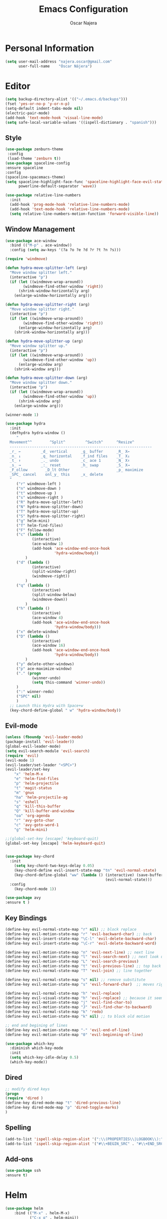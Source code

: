#+TITLE: Emacs Configuration
#+AUTHOR: Oscar Najera

* Personal Information
#+BEGIN_SRC emacs-lisp
  (setq user-mail-address "najera.oscar@gmail.com"
        user-full-name    "Óscar Nájera")
#+END_SRC

* Editor
#+BEGIN_SRC emacs-lisp
  (setq backup-directory-alist '(("~/.emacs.d/backups")))
  (fset 'yes-or-no-p 'y-or-n-p)
  (setq-default indent-tabs-mode nil)
  (electric-pair-mode)
  (add-hook 'text-mode-hook 'visual-line-mode)
  (setq safe-local-variable-values '((ispell-dictionary . "spanish")))
#+END_SRC
** Style
#+BEGIN_SRC emacs-lisp
  (use-package zenburn-theme
   :config
   (load-theme 'zenburn t))
  (use-package spaceline-config
  :ensure spaceline
  :config
  (spaceline-spacemacs-theme)
  (setq spaceline-highlight-face-func 'spaceline-highlight-face-evil-state
        powerline-default-separator 'wave))
#+END_SRC

#+BEGIN_SRC emacs-lisp
  (use-package relative-line-numbers
    :init
    (add-hook 'prog-mode-hook 'relative-line-numbers-mode)
    (add-hook 'text-mode-hook 'relative-line-numbers-mode)
    (setq relative-line-numbers-motion-function 'forward-visible-line))
#+END_SRC

** Window Management
#+BEGIN_SRC emacs-lisp
  (use-package ace-window
    :bind (("M-p" . ace-window))
    :config (setq aw-keys '(?a ?o ?e ?d ?r ?t ?n ?s)))
#+END_SRC

#+BEGIN_SRC emacs-lisp
  (require 'windmove)

  (defun hydra-move-splitter-left (arg)
    "Move window splitter left."
    (interactive "p")
    (if (let ((windmove-wrap-around))
          (windmove-find-other-window 'right))
        (shrink-window-horizontally arg)
      (enlarge-window-horizontally arg)))

  (defun hydra-move-splitter-right (arg)
    "Move window splitter right."
    (interactive "p")
    (if (let ((windmove-wrap-around))
          (windmove-find-other-window 'right))
        (enlarge-window-horizontally arg)
      (shrink-window-horizontally arg)))

  (defun hydra-move-splitter-up (arg)
    "Move window splitter up."
    (interactive "p")
    (if (let ((windmove-wrap-around))
          (windmove-find-other-window 'up))
        (enlarge-window arg)
      (shrink-window arg)))

  (defun hydra-move-splitter-down (arg)
    "Move window splitter down."
    (interactive "p")
    (if (let ((windmove-wrap-around))
          (windmove-find-other-window 'up))
        (shrink-window arg)
      (enlarge-window arg)))
#+END_SRC

#+BEGIN_SRC emacs-lisp
  (winner-mode 1)

  (use-package hydra
    :init
    (defhydra hydra-window ()
       "
    Movement^^        ^Split^         ^Switch^      ^Resize^
    ----------------------------------------------------------------
    _r_ ←         _d_ vertical      _g_ buffer      _R_ X←
    _n_ ↓         _q_ horizontal    _f_ind files    _T_ X↓
    _t_ ↑         _._ undo          _c_ ace 1       _N_ X↑
    _s_ →         _:_ reset         _h_ swap        _S_ X→
    _F_ollow        _D_lt Other                     _p_ maximize
    _SPC_ cancel    onl_y_ this     _x_ delete
    "
       ("r" windmove-left )
       ("n" windmove-down )
       ("t" windmove-up )
       ("s" windmove-right )
       ("R" hydra-move-splitter-left)
       ("N" hydra-move-splitter-down)
       ("T" hydra-move-splitter-up)
       ("S" hydra-move-splitter-right)
       ("g" helm-mini)
       ("f" helm-find-files)
       ("F" follow-mode)
       ("c" (lambda ()
              (interactive)
              (ace-window 1)
              (add-hook 'ace-window-end-once-hook
                        'hydra-window/body))
           )
       ("d" (lambda ()
              (interactive)
              (split-window-right)
              (windmove-right))
           )
       ("q" (lambda ()
              (interactive)
              (split-window-below)
              (windmove-down))
           )
       ("h" (lambda ()
              (interactive)
              (ace-window 4)
              (add-hook 'ace-window-end-once-hook
                        'hydra-window/body)))
       ("x" delete-window)
       ("D" (lambda ()
              (interactive)
              (ace-window 16)
              (add-hook 'ace-window-end-once-hook
                        'hydra-window/body))
           )
       ("y" delete-other-windows)
       ("p" ace-maximize-window)
       ("." (progn
              (winner-undo)
              (setq this-command 'winner-undo))
       )
       (":" winner-redo)
       ("SPC" nil)
       )
    ;; Launch this Hydra with Space+w
    (key-chord-define-global " w" 'hydra-window/body))
#+END_SRC

** Evil-mode
#+BEGIN_SRC emacs-lisp
  (unless (fboundp 'evil-leader-mode)
  (package-install 'evil-leader))
  (global-evil-leader-mode)
  (setq evil-search-module 'evil-search)
  (require 'evil)
  (evil-mode 1)
  (evil-leader/set-leader "<SPC>")
  (evil-leader/set-key
      "x" 'helm-M-x
      "e" 'helm-find-files
      "p" 'helm-projectile
      "t" 'magit-status
      "m" 'gnus
      "ha" 'helm-projectile-ag
      "s" 'eshell
      "q" 'kill-this-buffer
      "Q" 'kill-buffer-and-window
      "oa" 'org-agenda
      "r" 'avy-goto-char
      "c" 'avy-goto-word-1
      "g" 'helm-mini)

  ;;(global-set-key [escape] 'keyboard-quit)
  (global-set-key [escape] 'helm-keyboard-quit)


  (use-package key-chord
    :init
      (setq key-chord-two-keys-delay 0.05)
      (key-chord-define evil-insert-state-map "tn" 'evil-normal-state)
      (key-chord-define-global "ww" (lambda () (interactive) (save-buffer)
                                               (evil-normal-state)))
    :config
      (key-chord-mode 1))

  (use-package avy
  :ensure t )
#+END_SRC

** Key Bindings
#+BEGIN_SRC emacs-lisp
(define-key evil-normal-state-map "r" nil) ;; block replace
(define-key evil-motion-state-map "r" 'evil-backward-char) ;; back
(define-key evil-insert-state-map "\C-l" 'evil-delete-backward-char)
(define-key evil-insert-state-map "\C-r" 'evil-delete-backward-word)

(define-key evil-motion-state-map "n" 'evil-next-line) ;; next line
(define-key evil-motion-state-map "l" 'evil-search-next) ;; next look up
(define-key evil-motion-state-map "L" 'evil-search-previous)
(define-key evil-motion-state-map "t" 'evil-previous-line) ;; top back up
(define-key evil-normal-state-map "T" 'evil-join) ;; line together

(define-key evil-normal-state-map "s" nil) ;; remove substitute
(define-key evil-motion-state-map "s" 'evil-forward-char)  ;; moves right

(define-key evil-normal-state-map "h" 'evil-replace)
(define-key evil-visual-state-map "h" 'evil-replace) ;; because it seems to respect old motion
(define-key evil-motion-state-map "j" 'evil-find-char-to)
(define-key evil-motion-state-map "J" 'evil-find-char-to-backward)
(define-key evil-normal-state-map "k" 'redo)
(define-key evil-motion-state-map "k" nil) ;; to block old motion

;; end and begining of lines
(define-key evil-motion-state-map "-" 'evil-end-of-line)
(define-key evil-motion-state-map "0" 'evil-beginning-of-line)
#+END_SRC


#+BEGIN_SRC emacs-lisp
  (use-package which-key
    :diminish which-key-mode
    :init
    (setq which-key-idle-delay 0.5)
    (which-key-mode))
#+END_SRC
** Dired
#+BEGIN_SRC emacs-lisp
;; modify dired keys
(progn
(require 'dired )
(define-key dired-mode-map "t" 'dired-previous-line)
(define-key dired-mode-map "p" 'dired-toggle-marks)
)
#+END_SRC
** Spelling
#+BEGIN_SRC emacs-lisp
  (add-to-list 'ispell-skip-region-alist '(":\\(PROPERTIES\\|LOGBOOK\\):" . ":END:"))
  (add-to-list 'ispell-skip-region-alist '("#\\+BEGIN_SRC" . "#\\+END_SRC"))
#+END_SRC
** Add-ons
#+BEGIN_SRC emacs-lisp
(use-package ssh
:ensure t)
#+END_SRC
* Helm
#+BEGIN_SRC emacs-lisp
  (use-package helm
      :bind (("M-x" . helm-M-x)
             ("C-x g" . helm-mini))
      :config
      (require 'helm-config)
      (define-key helm-map (kbd "C-p") 'helm-toggle-resplit-and-swap-windows)

      (evil-leader/set-key
          "hs" 'helm-semantic-or-imenu
          "hd" 'helm-show-kill-ring
          "hl" 'helm-locate
          "ho" 'helm-occur)

      (helm-mode 1))

  (use-package helm-projectile
      :config
      (projectile-global-mode)
      (setq projectile-completion-system 'helm)
      (helm-projectile-on))

  (use-package hydra
      ;; Hydra to enter in vim normal state like
      ;; for speed key bindings
      :init
      (defhydra helm-vim-normal ()
          ("?" helm-help "help")
          ("<escape>" keyboard-escape-quit "exit")
          ("q" keyboard-escape-quit "exit")
          ("<SPC>" helm-toggle-visible-mark "mark")
          ("m" helm-toggle-all-marks "(un)mark all")
          ("f" helm-execute-persistent-action "persistent")
          ("g" helm-beginning-of-buffer "top")
          ("G" helm-end-of-buffer "bottom")
          ("c" helm-find-files-up-one-level "Dir up")
          ("h" helm-find-files-down-last-level "Dir down")
          ("n" helm-next-line "down")
          ("t" helm-previous-line "up")
          ("r" helm-previous-source "prev src")
          ("s" helm-next-source "next src")
          ("w" helm-toggle-resplit-and-swap-windows "swap windows")
          ("i" nil "cancel"))

      (define-key helm-map (kbd "<escape>") 'helm-vim-normal/body)

      ;;(key-chord-define helm-map "jk" 'helm-like-unite/body)
      )
#+END_SRC

#+RESULTS:

#+BEGIN_SRC emacs-lisp
  (use-package helm-ag
    :ensure t)
#+END_SRC

** Completion
#+BEGIN_SRC emacs-lisp
(global-set-key "\M-/" 'hippie-expand)
(use-package company
:init
(add-hook 'after-init-hook 'global-company-mode))
(use-package yasnippet
:config (yas-global-mode t))
#+END_SRC
* Orgmode
** Main Behavior
#+BEGIN_SRC emacs-lisp
  (use-package org-plus-contrib
    :bind (("\C-ca" . org-agenda)
           ("\C-cc" . org-capture)
           ("\C-cl" . org-store-link))
    :init
    (add-hook 'org-agenda-mode-hook (lambda ()
     (define-key org-agenda-mode-map "t" 'org-agenda-previous-line)
     (define-key org-agenda-mode-map "T" 'org-agenda-previous-item)
     (define-key org-agenda-mode-map "p" 'org-agenda-todo)
     (define-key org-agenda-mode-map "P" 'org-agenda-show-tags)))

    ;; Work directories
    (setq org-directory "~/Dropbox/org"
      org-mobile-directory "~/Dropbox/MobileOrg"
      org-mobile-inbox-for-pull "~/Dropbox/org/mobilecaptures.org")

    ;; Refile
    (setq org-refile-targets (quote ((nil :maxlevel . 2)
                                  ("~/Dropbox/org/journal.org" :maxlevel . 3)
                                  ("~/Dropbox/org/todo.org" :maxlevel . 2))))
    (setq org-refile-use-outline-path nil)

    ;; Agenda files
    (setq org-agenda-files (list "~/Dropbox/org/schedule.org"
                                "~/Dropbox/org/journal.org"
                                "~/Dropbox/org/todo.org"))
    (setq org-agenda-start-on-weekday 0)

    ;; Text editing
    (setq org-hide-emphasis-markers t)
    (add-hook 'org-mode-hook 'auto-fill-mode)
    (add-hook 'org-mode-hook 'flyspell-mode))

  ;; leader shortcuts
  (evil-leader/set-key-for-mode 'org-mode
      "ot"  'outline-previous-visible-heading
      "on"  'outline-next-visible-heading
      "oo"  'org-insert-heading
      "os"  'org-sort-list
      "oci" 'org-clock-in
      "oco" 'org-clock-out
      "ocd" 'org-clock-display
      "oe" 'org-todo)

  (delete '("\\.pdf\\'" . default) org-file-apps)

  (org-agenda-list 1)
  (setq initial-buffer-choice '(lambda () (get-buffer org-agenda-buffer-name)))
#+END_SRC

** Alerts
This is to set the reminders of calendar events to desktop notify
*** TODO Find notifications setup org-alert is too annoying
** Latex
#+BEGIN_SRC emacs-lisp
(key-chord-define org-mode-map ".." 'org-toggle-latex-fragment)
#+END_SRC
#+BEGIN_SRC emacs-lisp
  ;; ** <<APS journals>>
  (require 'ox-latex)
  (add-to-list 'org-latex-classes '("revtex4-1"
                                    "\\documentclass{revtex4-1}
  [PACKAGES]
  [EXTRA]"
                                     ("\\section{%s}" . "\\section*{%s}")
                                     ("\\subsection{%s}" . "\\subsection*{%s}")
                                     ("\\subsubsection{%s}" . "\\subsubsection*{%s}")
                                     ("\\paragraph{%s}" . "\\paragraph*{%s}")
                                     ("\\subparagraph{%s}" . "\\subparagraph*{%s}")))

  (add-to-list 'org-latex-classes '("letter"
                      "\\documentclass{letter}
       \[DEFAULT-PACKAGES]
       \[PACKAGES]
       \[EXTRA]"))
#+END_SRC
*** bibtex
#+BEGIN_SRC emacs-lisp
  (setq org-latex-pdf-process '("pdflatex -interaction nonstopmode -output-directory %o %f"
                                "bibtex %b"
                                "pdflatex -interaction nonstopmode -output-directory %o %f"
                                "pdflatex -interaction nonstopmode -output-directory %o %f"))
#+END_SRC
** Capture
#+BEGIN_SRC emacs-lisp
  (setq org-todo-keywords '((sequence "TODO(t)" "WAIT(w@/!)" "|" "DONE(d!)" "CANCELED(c@)" "DEFERRED(f@)")))
  (setq org-capture-templates
      '(("t" "Task" entry (file+headline "~/Dropbox/org/todo.org")
          "* TODO %?\n  %U\n  %i\n  %a" :clock-in t :clock-resume t)
        ("j" "Journal Entry" entry (file+datetree "~/Dropbox/org/journal.org")
          "* %(format-time-string \"%H:%M\") %?\n  %i\n  %a" :clock-in t :clock-resume t)
        ("l" "Lab Journal Entry" entry (file+datetree "~/Dropbox/org/PHD_Journal.org")
          "* %(format-time-string \"%H:%M\") %?\n  %i\n  %a" :clock-in t :clock-resume t)
        ("e" "Event" entry (file "~/Dropbox/org/schedule.org")
          "* %?\n  %^T\n  %i\n  %a" :clock-in t :clock-resume t)))
#+END_SRC
** Babel
*** IPython
#+BEGIN_SRC emacs-lisp
  (setq org-src-fontify-natively t);; sintax highligting of codeblock in org
  (use-package ob-ipython
    :ensure t)
  (setq org-confirm-babel-evaluate nil)   ;don't prompt me to confirm everytime I want to evaluate a block
  (setq org-export-babel-evaluate nil)    ;don't execute code blocks during export
  ;;; display/update images in the buffer after I evaluate
  (add-hook 'org-babel-after-execute-hook 'org-display-inline-images 'append)
#+END_SRC
*** RevealJS
#+BEGIN_SRC emacs-lisp
(use-package ox-reveal
:init
(setq org-reveal-root "file:///home/oscar/dev/reveal.js"))
#+END_SRC
** Bibliography references
#+BEGIN_SRC emacs-lisp
  (use-package helm-bibtex
    :init
    (setq bibtex-completion-bibliography '("~/Documents/zotero.bib" "~/Dropbox/arxiv.bib" "~/Documents/library.bib"))
    (setq bibtex-completion-pdf-field "file")
    (setq bibtex-completion-library-path "~/Dropbox/bibtex-pdf/")
    (setq bibtex-completion-notes-path "~/Dropbox/org/WorkPhys/literature_notes.org")

    (evil-leader/set-key
      "hb" 'helm-bibtex))
#+END_SRC

#+BEGIN_SRC emacs-lisp
  (use-package org-ref
   :init
   (setq org-ref-bibliography-notes bibtex-completion-notes-path)
   (setq org-ref-default-bibliography bibtex-completion-bibliography)
   (setq org-ref-pdf-directory bibtex-completion-library-path)
   (require 'org-ref-pdf)
   (require 'org-ref-url-utils)
   (require 'org-ref-arxiv)
   (require 'doi-utils)
   (setq doi-utils-download-pdf nil
         doi-utils-make-notes nil)
  )
#+END_SRC
#+BEGIN_SRC emacs-lisp
  (defhydra helm-org-ref-insert-link ()
    ("c" org-ref-helm-insert-cite-link "cite article")
    ("r" org-ref-helm-insert-ref-link "reference link")
    ("l" org-ref-helm-insert-label-link "create label"))

  (key-chord-define org-mode-map "jj" 'helm-org-ref-insert-link/body)
#+END_SRC
** Key Bindings
*** normal & insert state shortcuts.
#+BEGIN_SRC emacs-lisp
  (mapc (lambda (state)
          (evil-define-key state org-mode-map
            (kbd "M-r") 'org-metaleft
            (kbd "M-t") 'org-metaup
            (kbd "M-n") 'org-metadown
            (kbd "M-s") 'org-metaright
            (kbd "M-R") 'org-shiftmetaleft
            (kbd "M-T") 'org-shiftmetaup
            (kbd "M-N") 'org-shiftmetadown
            (kbd "M-S") 'org-shiftmetaright
            ))
        '(normal insert))
#+END_SRC
* Text Editing
#+BEGIN_SRC emacs-lisp
(add-hook 'before-save-hook 'delete-trailing-whitespace)
#+END_SRC
** Markdown
#+BEGIN_SRC emacs-lisp
(use-package markdown-mode
:mode "\\.md//'"
:init
(add-hook 'markdown-mode-hook 'auto-fill-mode)
(add-hook 'markdown-mode-hook 'flyspell-mode))
#+END_SRC
** Latex
#+BEGIN_SRC emacs-lisp
(use-package tex-site
:ensure auctex
:init
(setq LaTeX-command "latex -shell-escape"))
#+END_SRC
* Magit
#+BEGIN_SRC emacs-lisp
  (use-package magit
  :init
  (add-hook 'git-commit-mode-hook 'flyspell-mode)
  (add-hook 'git-commit-mode-hook 'evil-insert-state)
  :config
  (define-key magit-mode-map "t" 'magit-section-backward)
  (define-key magit-mode-map "\M-t" 'magit-section-backward-sibling)
  (define-key magit-mode-map "p" 'magit-tag-popup))

  (use-package magit-gh-pulls
  :init
  (add-hook 'magit-mode-hook 'turn-on-magit-gh-pulls))
#+END_SRC
* Coding
** Linting
#+BEGIN_SRC emacs-lisp
  (use-package flycheck
  :config
  (flycheck-add-next-checker 'python-flake8 'python-pylint)
  :init
  (define-key evil-motion-state-map "gL" 'flycheck-previous-error)
  (define-key evil-motion-state-map "gl" 'flycheck-next-error)
  (add-hook 'prog-mode-hook 'flycheck-mode))
#+END_SRC
** Python
#+BEGIN_SRC emacs-lisp
  (use-package elpy :ensure t :defer t)

  (use-package python
      :mode (("\\.py" . python-mode))
      :init
          (add-hook 'python-mode-hook 'flyspell-prog-mode)
      :config
          (elpy-enable)
          (remove-hook 'elpy-modules 'elpy-module-flymake)
          (elpy-use-ipython)
   )

  (use-package py-autopep8
      :config
          (add-hook 'elpy-mode-hook 'py-autopep8-enable-on-save))

  (use-package cython-mode
      :mode (("\\.pyx" . cython-mode)))

  (use-package yaml-mode :ensure t)
#+END_SRC
*** IPython Notebook
#+BEGIN_SRC emacs-lisp
  (use-package ein
      :ensure t
      :init (evil-leader/set-key "ipn" 'ein:notebooklist-open)
      :config
      (require 'ein-multilang)
      (setq ein:complete-on-dot t
            ein:use-auto-complete t)
      (mapc (lambda (state)
          (evil-define-key state ein:notebook-multilang-mode-map
              (kbd "M-y") 'ein:worksheet-copy-cell
              (kbd "M-p") 'ein:worksheet-yank-cell
              (kbd "M-d") 'ein:worksheet-kill-cell
              (kbd "M-o") 'ein:worksheet-insert-cell-below
              (kbd "M-O") 'ein:worksheet-insert-cell-above

              (kbd "M-n") 'ein:worksheet-goto-next-input
              (kbd "M-t") 'ein:worksheet-goto-prev-input
              (kbd "M-N") 'ein:worksheet-move-cell-down
              (kbd "M-T") 'ein:worksheet-move-cell-up

              (kbd "M-h") 'ein:worksheet-toggle-output
              (kbd "M-R") 'ein:worksheet-rename-sheet
              )) '(normal insert))
  )
#+END_SRC
** Web
#+BEGIN_SRC emacs-lisp
  (use-package scss-mode
   :ensure t)
#+END_SRC
** C++
#+BEGIN_SRC emacs-lisp
  (use-package cmake-mode
    :mode (("CMakeLists\\.txt\\'" . cmake-mode)
           ("\\.cmake\\'" . cmake-mode)))
#+END_SRC

* Email
** BBDB
#+BEGIN_SRC emacs-lisp
  (use-package bbdb
  :init
  (setq bbdb-file "~/Dropbox/bbdb"
          bbdb-offer-save 'auto
          bbdb-notice-auto-save-file t
          bbdb-expand-mail-aliases t
          bbdb-canonicalize-redundant-nets-p t
          bbdb-always-add-addresses t
          bbdb-complete-name-allow-cycling t
  )
  (add-hook 'gnus-startup-hook 'bbdb-insinuate-gnus)
  :config
  (bbdb-initialize 'gnus 'message)
  (bbdb-insinuate-message))
#+END_SRC
** Composer
#+BEGIN_SRC emacs-lisp
  ;; linebreak in message editing
  (defun my-message-mode-setup ()
  (setq fill-column 72)
  (turn-on-auto-fill))

  (add-hook 'message-mode-hook 'my-message-mode-setup)
  (add-hook 'message-mode-hook 'flyspell-mode)
  (add-hook 'message-mode-hook 'turn-on-orgstruct)
  (add-hook 'message-mode-hook 'turn-on-orgstruct++)
  (add-hook 'message-mode-hook 'turn-on-orgtbl)
  (use-package org-mime
    :ensure org-plus-contrib
    :defer t
    :commands (org-mime-htmlize org-mime-org-buffer-htmlize))
#+END_SRC
** twitter
#+BEGIN_SRC emacs-lisp
(use-package twittering-mode
:init
(setq twittering-use-master-password t)
(setq twittering-icon-mode t)
(setq twittering-use-icon-storage t))
#+END_SRC
** Send
#+BEGIN_SRC emacs-lisp
  (setq send-mail-function 'smtpmail-send-it
        message-send-mail-function 'message-smtpmail-send-it
        smtpmail-smtp-server "smtp.googlemail.com"
        smtpmail-smtp-service 587)
#+END_SRC

* Pdf-Reading
#+BEGIN_SRC emacs-lisp
  (use-package pdf-tools
    :mode (("\\.pdf$" . pdf-view-mode))
    :bind (:map pdf-view-mode-map
                ("n" . pdf-view-scroll-up-or-next-page)
                ("N" . pdf-view-next-page-command)
                ("t" . pdf-view-scroll-down-or-previous-page)
                ("T" . pdf-view-previous-page-command))
    :config
    (pdf-tools-install)
    (evil-set-initial-state 'pdf-view-mode 'emacs))
#+END_SRC
